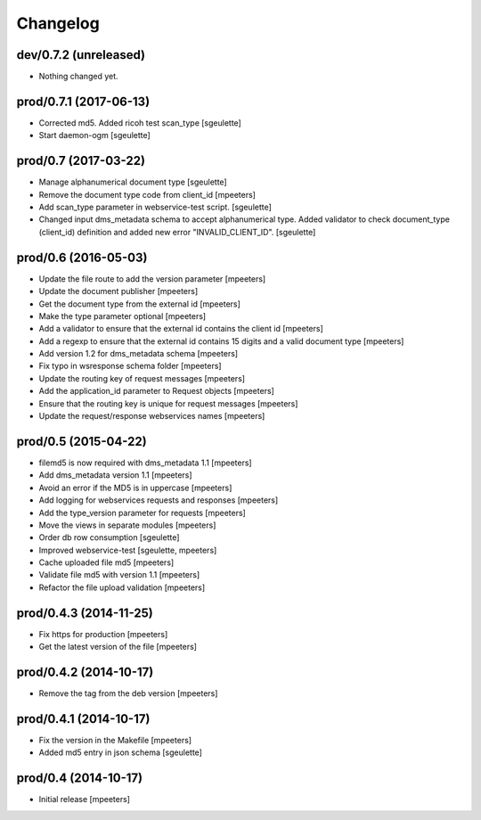 Changelog
=========

dev/0.7.2 (unreleased)
----------------------

- Nothing changed yet.


prod/0.7.1 (2017-06-13)
-----------------------

- Corrected md5. Added ricoh test scan_type
  [sgeulette]

- Start daemon-ogm
  [sgeulette]


prod/0.7 (2017-03-22)
---------------------

- Manage alphanumerical document type
  [sgeulette]

- Remove the document type code from client_id
  [mpeeters]

- Add scan_type parameter in webservice-test script.
  [sgeulette]

- Changed input dms_metadata schema to accept alphanumerical type.
  Added validator to check document_type (client_id) definition and added new error "INVALID_CLIENT_ID".
  [sgeulette]

prod/0.6 (2016-05-03)
---------------------

- Update the file route to add the version parameter
  [mpeeters]

- Update the document publisher
  [mpeeters]

- Get the document type from the external id
  [mpeeters]

- Make the type parameter optional
  [mpeeters]

- Add a validator to ensure that the external id contains the client id
  [mpeeters]

- Add a regexp to ensure that the external id contains 15 digits and a
  valid document type
  [mpeeters]

- Add version 1.2 for dms_metadata schema
  [mpeeters]

- Fix typo in wsresponse schema folder
  [mpeeters]

- Update the routing key of request messages
  [mpeeters]

- Add the application_id parameter to Request objects
  [mpeeters]

- Ensure that the routing key is unique for request messages
  [mpeeters]

- Update the request/response webservices names
  [mpeeters]


prod/0.5 (2015-04-22)
---------------------

- filemd5 is now required with dms_metadata 1.1
  [mpeeters]

- Add dms_metadata version 1.1
  [mpeeters]

- Avoid an error if the MD5 is in uppercase
  [mpeeters]

- Add logging for webservices requests and responses
  [mpeeters]

- Add the type_version parameter for requests
  [mpeeters]

- Move the views in separate modules
  [mpeeters]

- Order db row consumption
  [sgeulette]

- Improved webservice-test
  [sgeulette, mpeeters]

- Cache uploaded file md5
  [mpeeters]

- Validate file md5 with version 1.1
  [mpeeters]

- Refactor the file upload validation
  [mpeeters]


prod/0.4.3 (2014-11-25)
-----------------------

- Fix https for production
  [mpeeters]

- Get the latest version of the file
  [mpeeters]


prod/0.4.2 (2014-10-17)
-----------------------

- Remove the tag from the deb version
  [mpeeters]


prod/0.4.1 (2014-10-17)
-----------------------

- Fix the version in the Makefile
  [mpeeters]

- Added md5 entry in json schema
  [sgeulette]


prod/0.4 (2014-10-17)
---------------------

- Initial release
  [mpeeters]
